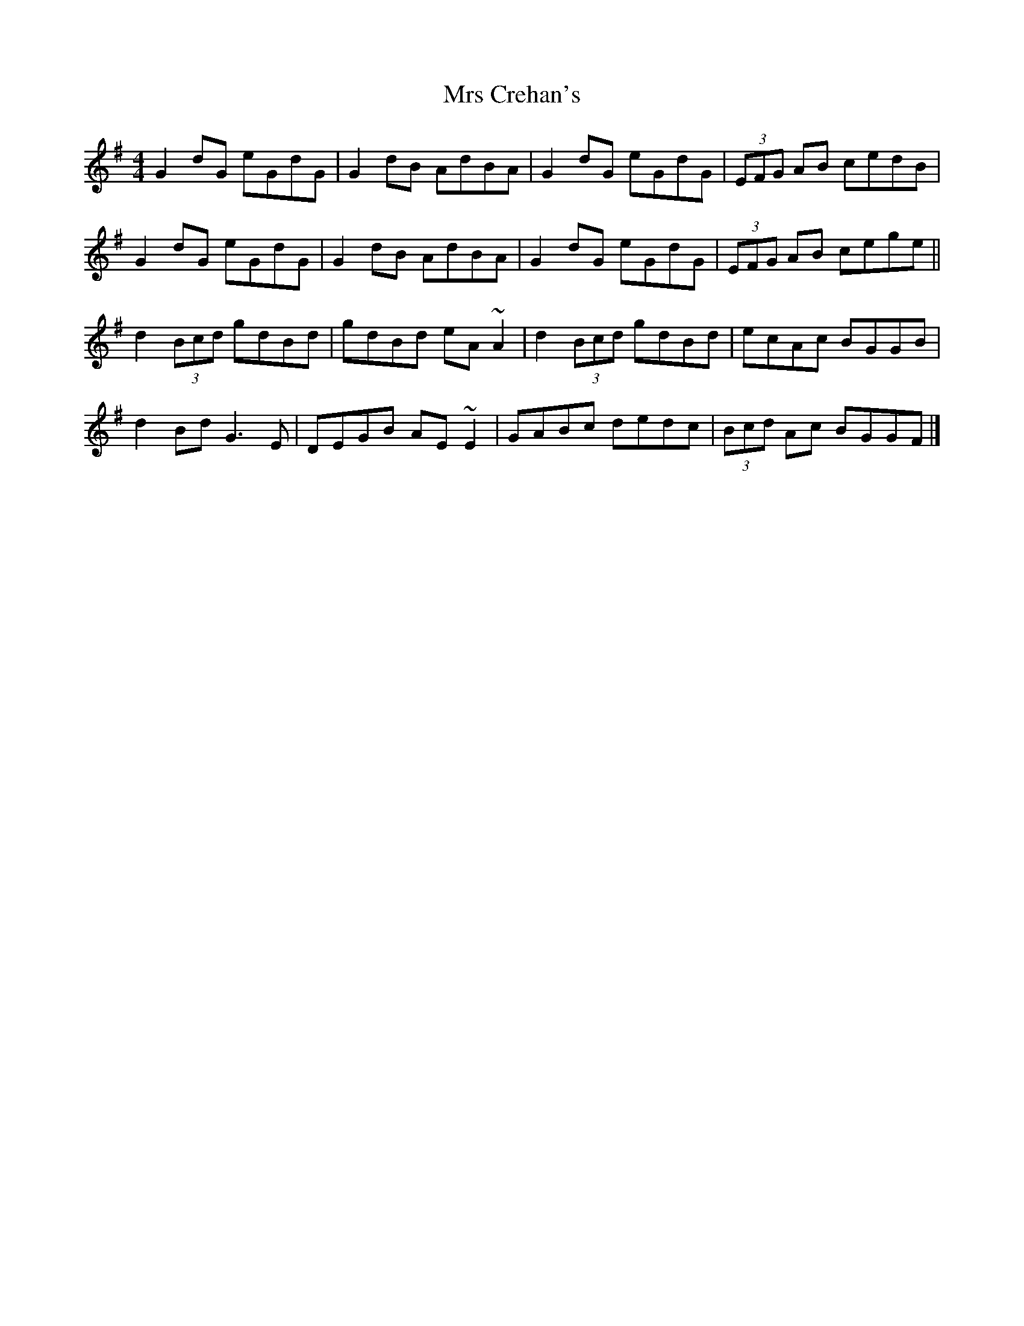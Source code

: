 X: 2
T: Mrs Crehan's
Z: DavidT
S: https://thesession.org/tunes/1250#setting20672
R: reel
M: 4/4
L: 1/8
K: Gmaj
G2dG eGdG | G2dB AdBA | G2dG eGdG | (3EFG AB cedB |
G2dG eGdG | G2dB AdBA | G2dG eGdG | (3EFG AB cege ||
d2(3Bcd gdBd | gdBd eA~A2 | d2(3Bcd gdBd | ecAc BGGB |
d2Bd G3E | DEGB AE~E2 | GABc dedc | (3Bcd Ac BGGF |]
